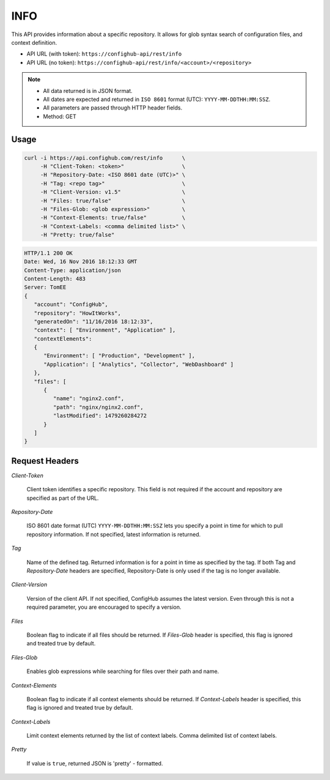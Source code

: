 .. _info:

****
INFO
****

This API provides information about a specific repository.  It allows for glob syntax search of
configuration files, and context definition.


- API URL (with token):  ``https://confighub-api/rest/info``
- API URL (no token):  ``https://confighub-api/rest/info/<account>/<repository>``


.. note:: - All data returned is in JSON format.
   - All dates are expected and returned in ``ISO 8601`` format (UTC): ``YYYY-MM-DDTHH:MM:SSZ``.
   - All parameters are passed through HTTP header fields.
   - Method: GET

Usage
-----

.. code-block:: bash

   curl -i https://api.confighub.com/rest/info      \
        -H "Client-Token: <token>"                  \
        -H "Repository-Date: <ISO 8601 date (UTC)>" \
        -H "Tag: <repo tag>"                        \
        -H "Client-Version: v1.5"                   \
        -H "Files: true/false"                      \
        -H "Files-Glob: <glob expression>"          \
        -H "Context-Elements: true/false"           \
        -H "Context-Labels: <comma delimited list>" \
        -H "Pretty: true/false"

.. code-block:: json

    HTTP/1.1 200 OK
    Date: Wed, 16 Nov 2016 18:12:33 GMT
    Content-Type: application/json
    Content-Length: 483
    Server: TomEE
    {
       "account": "ConfigHub",
       "repository": "HowItWorks",
       "generatedOn": "11/16/2016 18:12:33",
       "context": [ "Environment", "Application" ],
       "contextElements":
       {
          "Environment": [ "Production", "Development" ],
          "Application": [ "Analytics", "Collector", "WebDashboard" ]
       },
       "files": [
          {
             "name": "nginx2.conf",
             "path": "nginx/nginx2.conf",
             "lastModified": 1479260284272
          }
       ]
    }


Request Headers
---------------

*Client-Token*

   Client token identifies a specific repository. This field is not required if the account and repository
   are specified as part of the URL.

*Repository-Date*

   ISO 8601 date format (UTC) ``YYYY-MM-DDTHH:MM:SSZ`` lets you specify a point in time for which to pull
   repository information. If not specified, latest information is returned.

*Tag*

   Name of the defined tag. Returned information is for a point in time as specified by the tag. If both
   Tag and *Repository-Date* headers are specified, Repository-Date is only used if the tag is no longer available.


*Client-Version*

   Version of the client API. If not specified, ConfigHub assumes the latest version. Even through this is
   not a required parameter, you are encouraged to specify a version.

*Files*

   Boolean flag to indicate if all files should be returned. If *Files-Glob* header is specified, this
   flag is ignored and treated true by default.

*Files-Glob*

   Enables glob expressions while searching for files over their path and name.

*Context-Elements*

   Boolean flag to indicate if all context elements should be returned. If *Context-Labels* header is
   specified, this flag is ignored and treated true by default.

*Context-Labels*

   Limit context elements returned by the list of context labels. Comma delimited list of context labels.

*Pretty*

   If value is ``true``, returned JSON is 'pretty' - formatted.